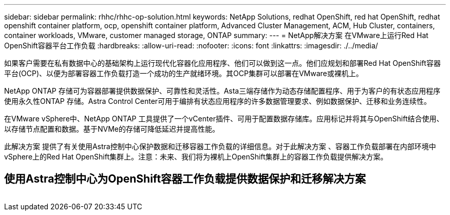 ---
sidebar: sidebar 
permalink: rhhc/rhhc-op-solution.html 
keywords: NetApp Solutions, redhat OpenShift, red hat OpenShift, redhat openshift container platform, ocp, openshift container platform, Advanced Cluster Management, ACM, Hub Cluster, containers, container workloads, VMware, customer managed storage, ONTAP 
summary:  
---
= NetApp解决方案 在VMware上运行Red Hat OpenShift容器平台工作负载
:hardbreaks:
:allow-uri-read: 
:nofooter: 
:icons: font
:linkattrs: 
:imagesdir: ./../media/


[role="lead"]
如果客户需要在私有数据中心的基础架构上运行现代化容器化应用程序、他们可以做到这一点。他们应规划和部署Red Hat OpenShift容器平台(OCP)、以便为部署容器工作负载打造一个成功的生产就绪环境。其OCP集群可以部署在VMware或裸机上。

NetApp ONTAP 存储可为容器部署提供数据保护、可靠性和灵活性。Asta三端存储作为动态存储配置程序、用于为客户的有状态应用程序使用永久性ONTAP 存储。Astra Control Center可用于编排有状态应用程序的许多数据管理要求、例如数据保护、迁移和业务连续性。

在VMware vSphere中、NetApp ONTAP 工具提供了一个vCenter插件、可用于配置数据存储库。应用标记并将其与OpenShift结合使用、以存储节点配置和数据。基于NVMe的存储可降低延迟并提高性能。

此解决方案 提供了有关使用Astra控制中心保护数据和迁移容器工作负载的详细信息。对于此解决方案 、容器工作负载部署在内部环境中vSphere上的Red Hat OpenShift集群上。注意：未来、我们将为裸机上OpenShift集群上的容器工作负载提供解决方案。



== 使用Astra控制中心为OpenShift容器工作负载提供数据保护和迁移解决方案

image:rhhc-on-premises.png[""]
